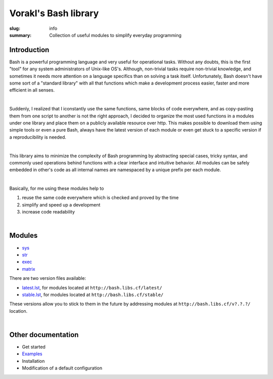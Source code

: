 Vorakl's Bash library
#####################

:slug: info
:summary: Collection of useful modules to simplify everyday programming

|build-status|

Introduction
============

Bash is a powerful programming language and very useful for operational tasks.
Without any doubts, this is the first "tool" for any system administrators of
Unix-like OS's. Although, non-trivial tasks require non-trivial knowledge, and
sometimes it needs more attention on a language specifics than on solving a task
itself. Unfortunately, Bash doesn't have some sort of a "standard library" with
all that functions which make a development process easier, faster and more
efficient in all senses.

|

Suddenly, I realized that I iconstantly use the same functions, same blocks of
code everywhere, and as copy-pasting them from one script to another is not
the right approach, I decided to organize the most used functions in a modules
under one library and place them on a publicly available resource over http.
This makes possible to download them using simple tools or even a pure Bash,
always have the latest version of each module or even get stuck to a specific
version if a reproducibility is needed.

|

This library aims to minimize the complexity of Bash programming by abstracting
special cases, tricky syntax, and commonly used operations behind functions with
a clear interface and intuitive behavior. All modules can be safely embedded in
other's code as all internal names are namespaced by a unique prefix per each
module. 

|

Basically, for me using these modules help to

1. reuse the same code everywhere which is checked and proved by the time
#. simplify and speed up a development
#. increase code readability

|

Modules
=======

* sys_
* str_
* exec_
* matrix_

There are two version files available:

* latest.lst_,
  for modules located at ``http://bash.libs.cf/latest/``
* stable.lst_,
  for modules located at ``http://bash.libs.cf/stable/``

These versions allow you to stick to them in the future by addressing modules
at ``http://bash.libs.cf/v?.?.?/`` location.

|

Other documentation
===================

* Get started
* Examples_
* Installation
* Modification of a default configuration

.. |build-status| image:: https://travis-ci.org/vorakl/vbl.svg?branch=master
   :target: https://travis-ci.org/vorakl/vbl
   :alt: Travis CI: continuous integration status

.. Links
.. _sys: {filename}/pages/sys.rst
.. _str: {filename}/pages/str.rst
.. _exec: {filename}/pages/exec.rst
.. _matrix: {filename}/pages/matrix.rst
.. _latest.lst: http://bash.libs.cf/latest.lst
.. _stable.lst: http://bash.libs.cf/stable.lst
.. _Examples: https://github.com/vorakl/vbl/tree/master/examples
